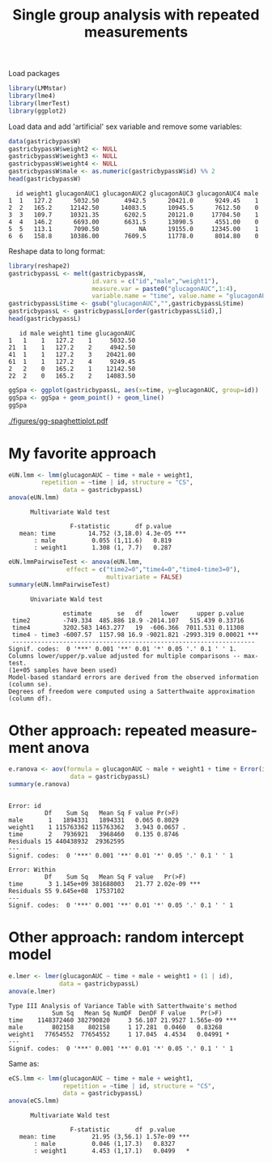 #+TITLE: Single group analysis with repeated measurements
#+Author: 

#+BEGIN_SRC R :exports none :results output :session *R* :cache no
options(width = 100)
setwd("c:/Users/hpl802/Documents/Github/bozenne.github.io/doc/2024_02_27-RManova/")
#+END_SRC

#+RESULTS:

Load packages
#+BEGIN_SRC R :exports both :results silent :session *R* :cache no
library(LMMstar)
library(lme4)
library(lmerTest)
library(ggplot2)
#+END_SRC

Load data and add 'artificial' sex variable and remove some variables:
#+BEGIN_SRC R :exports both :results output :session *R* :cache no
data(gastricbypassW)
gastricbypassW$weight2 <- NULL
gastricbypassW$weight3 <- NULL
gastricbypassW$weight4 <- NULL
gastricbypassW$male <- as.numeric(gastricbypassW$id) %% 2
head(gastricbypassW)
#+END_SRC

#+RESULTS:
:   id weight1 glucagonAUC1 glucagonAUC2 glucagonAUC3 glucagonAUC4 male
: 1  1   127.2      5032.50       4942.5      20421.0      9249.45    1
: 2  2   165.2     12142.50      14083.5      10945.5      7612.50    0
: 3  3   109.7     10321.35       6202.5      20121.0     17704.50    1
: 4  4   146.2      6693.00       6631.5      13090.5      4551.00    0
: 5  5   113.1      7090.50           NA      19155.0     12345.00    1
: 6  6   158.8     10386.00       7609.5      11778.0      8014.80    0

Reshape data to long format:
#+BEGIN_SRC R :exports both :results output :session *R* :cache no
library(reshape2)
gastricbypassL <- melt(gastricbypassW,
                       id.vars = c("id","male","weight1"),
                       measure.var = paste0("glucagonAUC",1:4),
                       variable.name = "time", value.name = "glucagonAUC")
gastricbypassL$time <- gsub("glucagonAUC","",gastricbypassL$time)
gastricbypassL <- gastricbypassL[order(gastricbypassL$id),]
head(gastricbypassL)
#+END_SRC

#+RESULTS:
:    id male weight1 time glucagonAUC
: 1   1    1   127.2    1     5032.50
: 21  1    1   127.2    2     4942.50
: 41  1    1   127.2    3    20421.00
: 61  1    1   127.2    4     9249.45
: 2   2    0   165.2    1    12142.50
: 22  2    0   165.2    2    14083.50

#+BEGIN_SRC R :exports both :results silent :session *R* :cache no
ggSpa <- ggplot(gastricbypassL, aes(x=time, y=glucagonAUC, group=id))
ggSpa <- ggSpa + geom_point() + geom_line()
ggSpa
#+END_SRC

#+RESULTS:

#+ATTR_LaTeX: :width 1\textwidth :options trim={0 0 0 0} :placement [!h]
[[./figures/gg-spaghettiplot.pdf]]

#+BEGIN_SRC R :exports none :results output :session *R* :cache no
ggsave(ggSpa, filename = "figures/gg-spaghettiplot.pdf", width = 5, height = 3)
#+END_SRC

#+RESULTS:
: Advarselsbesked:
: [1m[22mRemoved 2 rows containing missing values (`geom_point()`).


\clearpage

* My favorite approach

#+BEGIN_SRC R :exports both :results output :session *R* :cache no
eUN.lmm <- lmm(glucagonAUC ~ time + male + weight1,
         repetition = ~time | id, structure = "CS",
               data = gastricbypassL)
anova(eUN.lmm) 
#+END_SRC

#+RESULTS:
: 		Multivariate Wald test 
: 
:                  F-statistic       df p.value    
:    mean: time         14.752 (3,18.0) 4.3e-05 ***
:        : male          0.055 (1,11.6)   0.819    
:        : weight1       1.308 (1, 7.7)   0.287

#+BEGIN_SRC R :exports both :results output :session *R* :cache no
eUN.lmmPairwiseTest <- anova(eUN.lmm,
                effect = c("time2=0","time4=0","time4-time3=0"),
                           multivariate = FALSE)
summary(eUN.lmmPairwiseTest)
#+END_SRC

#+RESULTS:
#+begin_example
		Univariate Wald test 

                 estimate       se   df     lower     upper p.value    
   time2         -749.334  485.886 18.9 -2014.107   515.439 0.33716    
   time4         3202.583 1463.277   19  -606.366  7011.531 0.11308    
   time4 - time3 -6007.57  1157.98 16.9 -9021.821 -2993.319 0.00021 ***
   ------------------------------------------------------------------- 
  Signif. codes:  0 '***' 0.001 '**' 0.01 '*' 0.05 '.' 0.1 ' ' 1.
  Columns lower/upper/p.value adjusted for multiple comparisons -- max-test.
  (1e+05 samples have been used)
  Model-based standard errors are derived from the observed information (column se). 
  Degrees of freedom were computed using a Satterthwaite approximation (column df).
#+end_example

\clearpage

* Other approach: repeated measurement anova

#+BEGIN_SRC R :exports both :results output :session *R* :cache no
e.ranova <- aov(formula = glucagonAUC ~ male + weight1 + time + Error(id),
                 data = gastricbypassL)
summary(e.ranova)
#+END_SRC

#+RESULTS:
#+begin_example

Error: id
          Df    Sum Sq   Mean Sq F value Pr(>F)  
male       1   1894331   1894331   0.065 0.8029  
weight1    1 115763362 115763362   3.943 0.0657 .
time       2   7936921   3968460   0.135 0.8746  
Residuals 15 440438932  29362595                 
---
Signif. codes:  0 '***' 0.001 '**' 0.01 '*' 0.05 '.' 0.1 ' ' 1

Error: Within
          Df    Sum Sq   Mean Sq F value   Pr(>F)    
time       3 1.145e+09 381688003   21.77 2.02e-09 ***
Residuals 55 9.645e+08  17537102                     
---
Signif. codes:  0 '***' 0.001 '**' 0.01 '*' 0.05 '.' 0.1 ' ' 1
#+end_example


#+BEGIN_SRC R :exports none :results output :session *R* :cache no
e.rmanova <- manova(cbind(glucagonAUC1,glucagonAUC2,glucagonAUC3,glucagonAUC4) ~ weight1 + male,
                    data = gastricbypassW)
summary(e.rmanova, test = "Wilks")
#+END_SRC

#+RESULTS:
:           Df   Wilks approx F num Df den Df  Pr(>F)  
: weight1    1 0.51418   2.8345      4     12 0.07235 .
: male       1 0.74952   1.0026      4     12 0.44375  
: Residuals 15                                         
: ---
: Signif. codes:  0 '***' 0.001 '**' 0.01 '*' 0.05 '.' 0.1 ' ' 1

\clearpage

* Other approach: random intercept model
#+BEGIN_SRC R :exports both :results output :session *R* :cache no
e.lmer <- lmer(glucagonAUC ~ time + male + weight1 + (1 | id),
              data = gastricbypassL)
anova(e.lmer)
#+END_SRC

#+RESULTS:
: Type III Analysis of Variance Table with Satterthwaite's method
:             Sum Sq   Mean Sq NumDF  DenDF F value    Pr(>F)    
: time    1148372460 382790820     3 56.107 21.9527 1.565e-09 ***
: male        802158    802158     1 17.281  0.0460   0.83268    
: weight1   77654552  77654552     1 17.045  4.4534   0.04991 *  
: ---
: Signif. codes:  0 '***' 0.001 '**' 0.01 '*' 0.05 '.' 0.1 ' ' 1

Same as:
#+BEGIN_SRC R :exports both :results output :session *R* :cache no
eCS.lmm <- lmm(glucagonAUC ~ time + male + weight1,
               repetition = ~time | id, structure = "CS",
               data = gastricbypassL)
anova(eCS.lmm) 

#+END_SRC

#+RESULTS:
: 		Multivariate Wald test 
: 
:                  F-statistic       df  p.value    
:    mean: time          21.95 (3,56.1) 1.57e-09 ***
:        : male          0.046 (1,17.3)   0.8327    
:        : weight1       4.453 (1,17.1)   0.0499   *

# @@latex:any arbitrary LaTeX code@@

* CONFIG :noexport:
# #+LaTeX_HEADER:\affil{Department of Biostatistics, University of Copenhagen, Copenhagen, Denmark}
#+LANGUAGE:  en
#+LaTeX_CLASS: org-article
#+LaTeX_CLASS_OPTIONS: [12pt]
#+OPTIONS:   title:t author:t toc:nil todo:nil
#+OPTIONS:   H:3 num:t 
#+OPTIONS:   TeX:t LaTeX:t
#+LATEX_HEADER: %
#+LATEX_HEADER: %%%% specifications %%%%
#+LATEX_HEADER: %
** Latex command
#+LATEX_HEADER: \usepackage{ifthen}
#+LATEX_HEADER: \usepackage{xifthen}
#+LATEX_HEADER: \usepackage{xargs}
#+LATEX_HEADER: \usepackage{xspace}
** Notations
** Code
# Documentation at https://org-babel.readthedocs.io/en/latest/header-args/#results
# :tangle (yes/no/filename) extract source code with org-babel-tangle-file, see http://orgmode.org/manual/Extracting-source-code.html 
# :cache (yes/no)
# :eval (yes/no/never)
# :results (value/output/silent/graphics/raw/latex)
# :export (code/results/none/both)
#+PROPERTY: header-args :session *R* :tangle yes :cache no ## extra argument need to be on the same line as :session *R*
# Code display:
#+LATEX_HEADER: \RequirePackage{fancyvrb}
#+LATEX_HEADER: \DefineVerbatimEnvironment{verbatim}{Verbatim}{fontsize=\small,formatcom = {\color[rgb]{0.5,0,0}}}
# ## change font size input
# ## #+ATTR_LATEX: :options basicstyle=\ttfamily\scriptsize
# ## change font size output
# ## \RecustomVerbatimEnvironment{verbatim}{Verbatim}{fontsize=\tiny,formatcom = {\color[rgb]{0.5,0,0}}}
** Display 
#+LATEX_HEADER: \RequirePackage{colortbl} % arrayrulecolor to mix colors
#+LATEX_HEADER: \RequirePackage{setspace} % to modify the space between lines - incompatible with footnote in beamer
#+LaTeX_HEADER:\renewcommand{\baselinestretch}{1.1}
#+LATEX_HEADER:\geometry{top=1cm}
#+LATEX_HEADER: \RequirePackage{colortbl} % arrayrulecolor to mix colors
# ## valid and cross symbols
#+LaTeX_HEADER: \RequirePackage{pifont}
#+LaTeX_HEADER: \RequirePackage{relsize}
#+LaTeX_HEADER: \newcommand{\Cross}{{\raisebox{-0.5ex}%
#+LaTeX_HEADER:		{\relsize{1.5}\ding{56}}}\hspace{1pt} }
#+LaTeX_HEADER: \newcommand{\Valid}{{\raisebox{-0.5ex}%
#+LaTeX_HEADER:		{\relsize{1.5}\ding{52}}}\hspace{1pt} }
#+LaTeX_HEADER: \newcommand{\CrossR}{ \textcolor{red}{\Cross} }
#+LaTeX_HEADER: \newcommand{\ValidV}{ \textcolor{green}{\Valid} }
# ## warning symbol
#+LaTeX_HEADER: \usepackage{stackengine}
#+LaTeX_HEADER: \usepackage{scalerel}
#+LaTeX_HEADER: \newcommand\Warning[1][3ex]{%
#+LaTeX_HEADER:   \renewcommand\stacktype{L}%
#+LaTeX_HEADER:   \scaleto{\stackon[1.3pt]{\color{red}$\triangle$}{\tiny\bfseries !}}{#1}%
#+LaTeX_HEADER:   \xspace
#+LaTeX_HEADER: }
# # change the color of the links
#+LaTeX_HEADER: \hypersetup{
#+LaTeX_HEADER:  citecolor=[rgb]{0,0.5,0},
#+LaTeX_HEADER:  urlcolor=[rgb]{0,0,0.5},
#+LaTeX_HEADER:  linkcolor=[rgb]{0,0,0.5},
#+LaTeX_HEADER: }
** Image
#+LATEX_HEADER: \RequirePackage{epstopdf} % to be able to convert .eps to .pdf image files
#+LATEX_HEADER: \RequirePackage{capt-of} % 
#+LATEX_HEADER: \RequirePackage{caption} % newlines in graphics
#+LATEX_HEADER: \RequirePackage{tikz}
# ## R logo
#+LATEX_HEADER:\definecolor{grayR}{HTML}{8A8990}
#+LATEX_HEADER:\definecolor{grayL}{HTML}{C4C7C9}
#+LATEX_HEADER:\definecolor{blueM}{HTML}{1F63B5}
#+LATEX_HEADER: \newcommand{\Rlogo}[1][0.07]{
#+LATEX_HEADER: \begin{tikzpicture}[scale=#1]
#+LATEX_HEADER: \shade [right color=grayR,left color=grayL,shading angle=60] 
#+LATEX_HEADER: (-3.55,0.3) .. controls (-3.55,1.75) 
#+LATEX_HEADER: and (-1.9,2.7) .. (0,2.7) .. controls (2.05,2.7)  
#+LATEX_HEADER: and (3.5,1.6) .. (3.5,0.3) .. controls (3.5,-1.2) 
#+LATEX_HEADER: and (1.55,-2) .. (0,-2) .. controls (-2.3,-2) 
#+LATEX_HEADER: and (-3.55,-0.75) .. cycle;
#+LATEX_HEADER: 
#+LATEX_HEADER: \fill[white] 
#+LATEX_HEADER: (-2.15,0.2) .. controls (-2.15,1.2) 
#+LATEX_HEADER: and (-0.7,1.8) .. (0.5,1.8) .. controls (2.2,1.8) 
#+LATEX_HEADER: and (3.1,1.2) .. (3.1,0.2) .. controls (3.1,-0.75) 
#+LATEX_HEADER: and (2.4,-1.45) .. (0.5,-1.45) .. controls (-1.1,-1.45) 
#+LATEX_HEADER: and (-2.15,-0.7) .. cycle;
#+LATEX_HEADER: 
#+LATEX_HEADER: \fill[blueM] 
#+LATEX_HEADER: (1.75,1.25) -- (-0.65,1.25) -- (-0.65,-2.75) -- (0.55,-2.75) -- (0.55,-1.15) -- 
#+LATEX_HEADER: (0.95,-1.15)  .. controls (1.15,-1.15) 
#+LATEX_HEADER: and (1.5,-1.9) .. (1.9,-2.75) -- (3.25,-2.75)  .. controls (2.2,-1) 
#+LATEX_HEADER: and (2.5,-1.2) .. (1.8,-0.95) .. controls (2.6,-0.9) 
#+LATEX_HEADER: and (2.85,-0.35) .. (2.85,0.2) .. controls (2.85,0.7) 
#+LATEX_HEADER: and (2.5,1.2) .. cycle;
#+LATEX_HEADER: 
#+LATEX_HEADER: \fill[white]  (1.4,0.4) -- (0.55,0.4) -- (0.55,-0.3) -- (1.4,-0.3).. controls (1.75,-0.3) 
#+LATEX_HEADER: and (1.75,0.4) .. cycle;
#+LATEX_HEADER: 
#+LATEX_HEADER: \end{tikzpicture}
#+LATEX_HEADER: }
** List
#+LATEX_HEADER: \RequirePackage{enumitem} % to be able to convert .eps to .pdf image files
** Color
#+LaTeX_HEADER: \definecolor{light}{rgb}{1, 1, 0.9}
#+LaTeX_HEADER: \definecolor{lightred}{rgb}{1.0, 0.7, 0.7}
#+LaTeX_HEADER: \definecolor{lightblue}{rgb}{0.0, 0.8, 0.8}
#+LaTeX_HEADER: \newcommand{\darkblue}{blue!80!black}
#+LaTeX_HEADER: \newcommand{\darkgreen}{green!50!black}
#+LaTeX_HEADER: \newcommand{\darkred}{red!50!black}
** Box
#+LATEX_HEADER: \usepackage{mdframed}
** Shortcut
#+LATEX_HEADER: \newcommand{\first}{1\textsuperscript{st} }
#+LATEX_HEADER: \newcommand{\second}{2\textsuperscript{nd} }
#+LATEX_HEADER: \newcommand{\third}{3\textsuperscript{rd} }

** Algorithm
#+LATEX_HEADER: \RequirePackage{amsmath}
#+LATEX_HEADER: \RequirePackage{algorithm}
#+LATEX_HEADER: \RequirePackage[noend]{algpseudocode}
** Math
#+LATEX_HEADER: \RequirePackage{dsfont}
#+LATEX_HEADER: \RequirePackage{amsmath,stmaryrd,graphicx}
#+LATEX_HEADER: \RequirePackage{prodint} % product integral symbol (\PRODI)
# ## lemma
# #+LaTeX_HEADER: \RequirePackage{amsthm}
# #+LaTeX_HEADER: \newtheorem{theorem}{Theorem}
# #+LaTeX_HEADER: \newtheorem{lemma}[theorem]{Lemma}
*** Template for shortcut
#+LATEX_HEADER: \newcommand\defOperator[7]{%
#+LATEX_HEADER:	\ifthenelse{\isempty{#2}}{
#+LATEX_HEADER:		\ifthenelse{\isempty{#1}}{#7{#3}#4}{#7{#3}#4 \left#5 #1 \right#6}
#+LATEX_HEADER:	}{
#+LATEX_HEADER:	\ifthenelse{\isempty{#1}}{#7{#3}#4_{#2}}{#7{#3}#4_{#1}\left#5 #2 \right#6}
#+LATEX_HEADER: }
#+LATEX_HEADER: }
#+LATEX_HEADER: \newcommand\defUOperator[5]{%
#+LATEX_HEADER: \ifthenelse{\isempty{#1}}{
#+LATEX_HEADER:		#5\left#3 #2 \right#4
#+LATEX_HEADER: }{
#+LATEX_HEADER:	\ifthenelse{\isempty{#2}}{\underset{#1}{\operatornamewithlimits{#5}}}{
#+LATEX_HEADER:		\underset{#1}{\operatornamewithlimits{#5}}\left#3 #2 \right#4}
#+LATEX_HEADER: }
#+LATEX_HEADER: }
#+LATEX_HEADER: \newcommand{\defBoldVar}[2]{	
#+LATEX_HEADER:	\ifthenelse{\equal{#2}{T}}{\boldsymbol{#1}}{\mathbf{#1}}
#+LATEX_HEADER: }
*** Shortcuts
**** Probability
#+LATEX_HEADER: \newcommandx\Cov[2][1=,2=]{\defOperator{#1}{#2}{C}{ov}{\lbrack}{\rbrack}{\mathbb}}
#+LATEX_HEADER: \newcommandx\Esp[2][1=,2=]{\defOperator{#1}{#2}{E}{}{\lbrack}{\rbrack}{\mathbb}}
#+LATEX_HEADER: \newcommandx\Prob[2][1=,2=]{\defOperator{#1}{#2}{P}{}{\lbrack}{\rbrack}{\mathbb}}
#+LATEX_HEADER: \newcommandx\Qrob[2][1=,2=]{\defOperator{#1}{#2}{Q}{}{\lbrack}{\rbrack}{\mathbb}}
#+LATEX_HEADER: \newcommandx\Var[2][1=,2=]{\defOperator{#1}{#2}{V}{ar}{\lbrack}{\rbrack}{\mathbb}}
#+LATEX_HEADER: \newcommandx\Binom[2][1=,2=]{\defOperator{#1}{#2}{B}{}{(}{)}{\mathcal}}
#+LATEX_HEADER: \newcommandx\Gaus[2][1=,2=]{\defOperator{#1}{#2}{N}{}{(}{)}{\mathcal}}
#+LATEX_HEADER: \newcommandx\Wishart[2][1=,2=]{\defOperator{#1}{#2}{W}{ishart}{(}{)}{\mathcal}}
#+LATEX_HEADER: \newcommandx\Likelihood[2][1=,2=]{\defOperator{#1}{#2}{L}{}{(}{)}{\mathcal}}
#+LATEX_HEADER: \newcommandx\Information[2][1=,2=]{\defOperator{#1}{#2}{I}{}{(}{)}{\mathcal}}
#+LATEX_HEADER: \newcommandx\Score[2][1=,2=]{\defOperator{#1}{#2}{S}{}{(}{)}{\mathcal}}
**** Operators
#+LATEX_HEADER: \newcommandx\Vois[2][1=,2=]{\defOperator{#1}{#2}{V}{}{(}{)}{\mathcal}}
#+LATEX_HEADER: \newcommandx\IF[2][1=,2=]{\defOperator{#1}{#2}{IF}{}{(}{)}{\mathcal}}
#+LATEX_HEADER: \newcommandx\Ind[1][1=]{\defOperator{}{#1}{1}{}{(}{)}{\mathds}}
#+LATEX_HEADER: \newcommandx\Max[2][1=,2=]{\defUOperator{#1}{#2}{(}{)}{min}}
#+LATEX_HEADER: \newcommandx\Min[2][1=,2=]{\defUOperator{#1}{#2}{(}{)}{max}}
#+LATEX_HEADER: \newcommandx\argMax[2][1=,2=]{\defUOperator{#1}{#2}{(}{)}{argmax}}
#+LATEX_HEADER: \newcommandx\argMin[2][1=,2=]{\defUOperator{#1}{#2}{(}{)}{argmin}}
#+LATEX_HEADER: \newcommandx\cvD[2][1=D,2=n \rightarrow \infty]{\xrightarrow[#2]{#1}}
#+LATEX_HEADER: \newcommandx\Hypothesis[2][1=,2=]{
#+LATEX_HEADER:         \ifthenelse{\isempty{#1}}{
#+LATEX_HEADER:         \mathcal{H}
#+LATEX_HEADER:         }{
#+LATEX_HEADER: 	\ifthenelse{\isempty{#2}}{
#+LATEX_HEADER: 		\mathcal{H}_{#1}
#+LATEX_HEADER: 	}{
#+LATEX_HEADER: 	\mathcal{H}^{(#2)}_{#1}
#+LATEX_HEADER:         }
#+LATEX_HEADER:         }
#+LATEX_HEADER: }
#+LATEX_HEADER: \newcommandx\dpartial[4][1=,2=,3=,4=\partial]{
#+LATEX_HEADER: 	\ifthenelse{\isempty{#3}}{
#+LATEX_HEADER: 		\frac{#4 #1}{#4 #2}
#+LATEX_HEADER: 	}{
#+LATEX_HEADER: 	\left.\frac{#4 #1}{#4 #2}\right\rvert_{#3}
#+LATEX_HEADER: }
#+LATEX_HEADER: }
#+LATEX_HEADER: \newcommandx\dTpartial[3][1=,2=,3=]{\dpartial[#1][#2][#3][d]}
#+LATEX_HEADER: \newcommandx\ddpartial[3][1=,2=,3=]{
#+LATEX_HEADER: 	\ifthenelse{\isempty{#3}}{
#+LATEX_HEADER: 		\frac{\partial^{2} #1}{\partial #2^2}
#+LATEX_HEADER: 	}{
#+LATEX_HEADER: 	\frac{\partial^2 #1}{\partial #2\partial #3}
#+LATEX_HEADER: }
#+LATEX_HEADER: } 
**** General math
#+LATEX_HEADER: \newcommand\Real{\mathbb{R}}
#+LATEX_HEADER: \newcommand\Rational{\mathbb{Q}}
#+LATEX_HEADER: \newcommand\Natural{\mathbb{N}}
#+LATEX_HEADER: \newcommand\trans[1]{{#1}^\intercal}%\newcommand\trans[1]{{\vphantom{#1}}^\top{#1}}
#+LATEX_HEADER: \newcommand{\independent}{\mathrel{\text{\scalebox{1.5}{$\perp\mkern-10mu\perp$}}}}
#+LaTeX_HEADER: \newcommand\half{\frac{1}{2}}
#+LaTeX_HEADER: \newcommand\normMax[1]{\left|\left|#1\right|\right|_{max}}
#+LaTeX_HEADER: \newcommand\normTwo[1]{\left|\left|#1\right|\right|_{2}}
